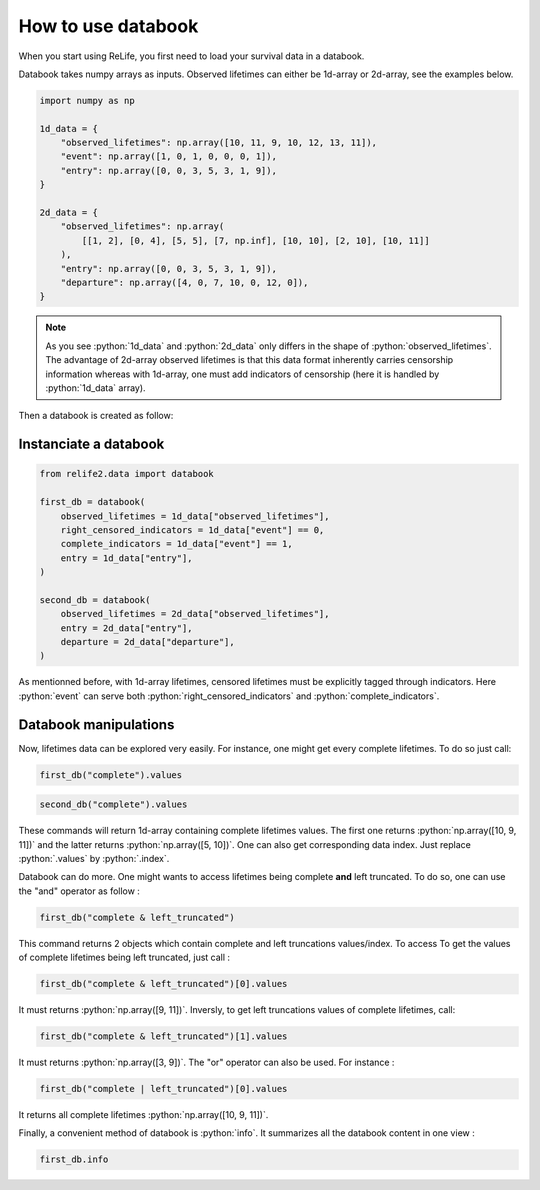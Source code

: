 How to use databook
====================

.. role:: python(code)
   :language: python

When you start using ReLife, you first need to load your survival data in a databook. 

Databook takes numpy arrays as inputs. Observed lifetimes can either be 1d-array or 
2d-array, see the examples below.

.. code-block:: python
    
    import numpy as np

    1d_data = {
        "observed_lifetimes": np.array([10, 11, 9, 10, 12, 13, 11]),
        "event": np.array([1, 0, 1, 0, 0, 0, 1]),
        "entry": np.array([0, 0, 3, 5, 3, 1, 9]),
    }

    2d_data = {
        "observed_lifetimes": np.array(
            [[1, 2], [0, 4], [5, 5], [7, np.inf], [10, 10], [2, 10], [10, 11]]
        ),
        "entry": np.array([0, 0, 3, 5, 3, 1, 9]),
        "departure": np.array([4, 0, 7, 10, 0, 12, 0]),
    }


.. note::
    As you see :python:`1d_data` and :python:`2d_data` only differs in the shape of 
    :python:`observed_lifetimes`. The advantage of 2d-array observed lifetimes is that this
    data format inherently carries censorship information whereas with 1d-array, one must
    add indicators of censorship (here it is handled by :python:`1d_data` array). 


Then a databook is created as follow:


Instanciate a databook
----------------------

.. code-block:: python

    from relife2.data import databook

    first_db = databook(
        observed_lifetimes = 1d_data["observed_lifetimes"],
        right_censored_indicators = 1d_data["event"] == 0,
        complete_indicators = 1d_data["event"] == 1,
        entry = 1d_data["entry"],
    )

    second_db = databook(
        observed_lifetimes = 2d_data["observed_lifetimes"],
        entry = 2d_data["entry"],
        departure = 2d_data["departure"],
    )

As mentionned before, with 1d-array lifetimes, censored lifetimes must be explicitly
tagged through indicators. Here :python:`event` can serve both :python:`right_censored_indicators`
and :python:`complete_indicators`.


Databook manipulations
----------------------

Now, lifetimes data can be explored very easily. For instance, one might get every
complete lifetimes. To do so just call:

.. code-block:: python

    first_db("complete").values

.. code-block:: python

    second_db("complete").values


These commands will return 1d-array containing complete lifetimes values. The first one
returns :python:`np.array([10, 9, 11])` and the latter returns :python:`np.array([5, 10])`.
One can also get corresponding data index. Just replace :python:`.values` by :python:`.index`.

Databook can do more. One might wants to access lifetimes being complete **and** left truncated.
To do so, one can use the "and" operator as follow : 

.. code-block:: python

    first_db("complete & left_truncated")

This command returns 2 objects which contain complete and left truncations values/index.
To access To get the values of complete lifetimes being left truncated, just call :

.. code-block:: python

    first_db("complete & left_truncated")[0].values

It must returns :python:`np.array([9, 11])`. Inversly, to get left truncations values of
complete lifetimes, call:

.. code-block:: python

    first_db("complete & left_truncated")[1].values

It must returns :python:`np.array([3, 9])`. The "or" operator can also be used. For instance :

.. code-block:: python

    first_db("complete | left_truncated")[0].values


It returns all complete lifetimes :python:`np.array([10, 9, 11])`.

Finally, a convenient method of databook is :python:`info`. It summarizes all the databook
content in one view :

.. code-block:: python

    first_db.info